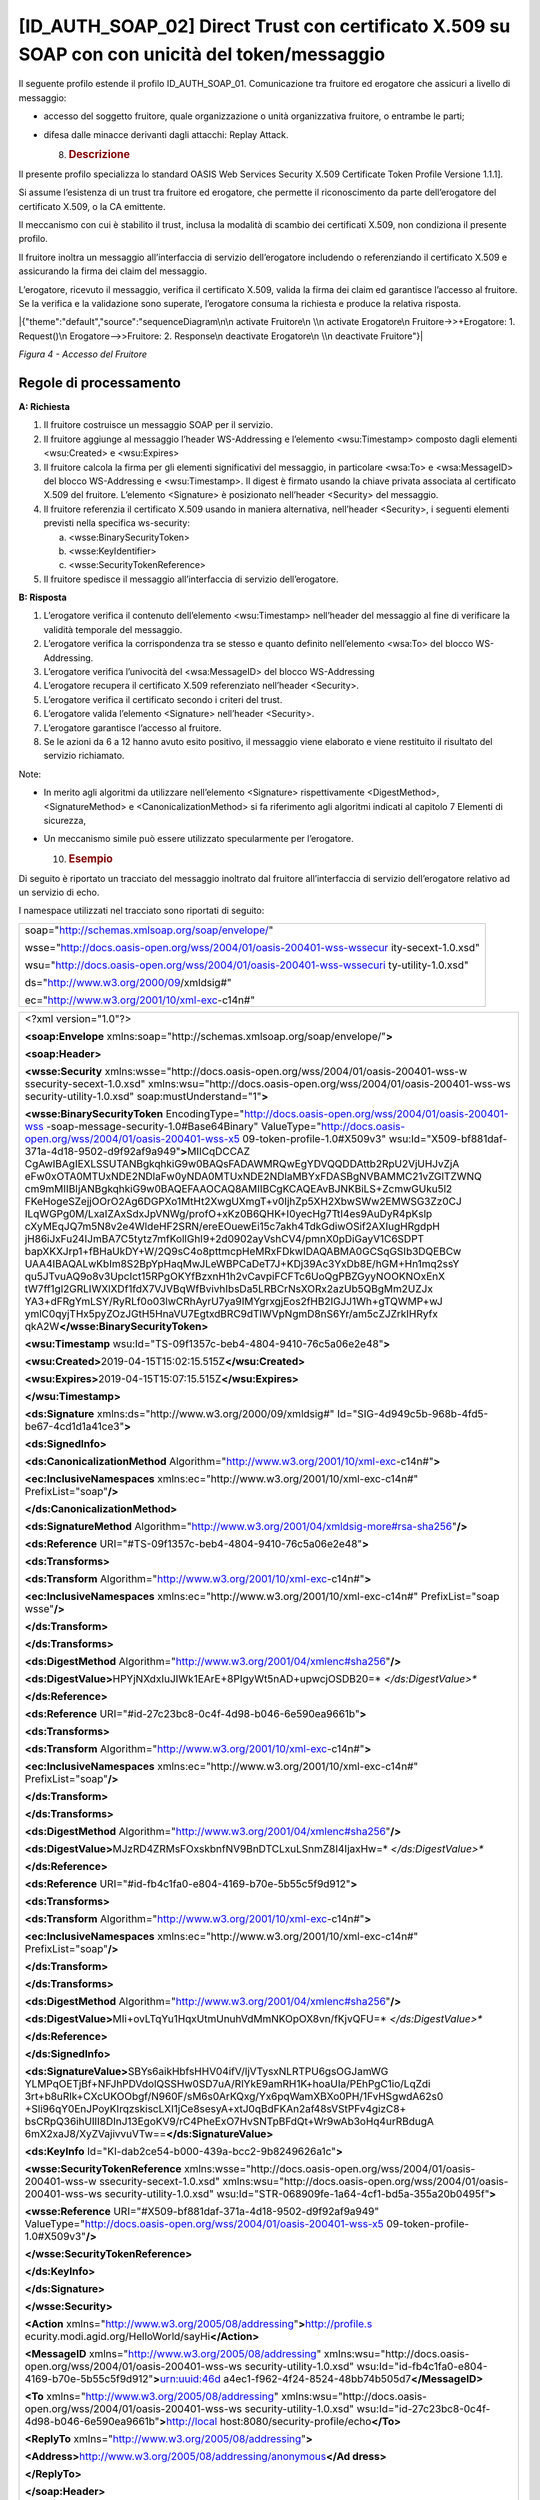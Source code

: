 [ID_AUTH_SOAP_02] Direct Trust con certificato X.509 su SOAP con con unicità del token/messaggio
================================================================================================

Il seguente profilo estende il profilo ID_AUTH_SOAP_01. Comunicazione
tra fruitore ed erogatore che assicuri a livello di messaggio:

-  accesso del soggetto fruitore, quale organizzazione o unità
   organizzativa fruitore, o entrambe le parti;

-  difesa dalle minacce derivanti dagli attacchi: Replay Attack.

   8. .. rubric:: Descrizione
         :name: descrizione-3

Il presente profilo specializza lo standard OASIS Web Services Security
X.509 Certificate Token Profile Versione 1.1.1].

Si assume l’esistenza di un trust tra fruitore ed erogatore, che
permette il riconoscimento da parte dell’erogatore del certificato
X.509, o la CA emittente.

Il meccanismo con cui è stabilito il trust, inclusa la modalità di
scambio dei certificati X.509, non condiziona il presente profilo.

Il fruitore inoltra un messaggio all’interfaccia di servizio
dell’erogatore includendo o referenziando il certificato X.509 e
assicurando la firma dei claim del messaggio.

L’erogatore, ricevuto il messaggio, verifica il certificato X.509,
valida la firma dei claim ed garantisce l’accesso al fruitore. Se la
verifica e la validazione sono superate, l’erogatore consuma la
richiesta e produce la relativa risposta.

|{"theme":"default","source":"sequenceDiagram\n\n activate Fruitore\n
\\n activate Erogatore\n Fruitore->>+Erogatore: 1. Request()\n
Erogatore-->>Fruitore: 2. Response\n deactivate Erogatore\n \\n
deactivate Fruitore"}|

*Figura 4 - Accesso del Fruitore*

.. _regole-di-processamento-3:

Regole di processamento
-----------------------

**A: Richiesta**

1. Il fruitore costruisce un messaggio SOAP per il servizio.

2. Il fruitore aggiunge al messaggio l’header WS-Addressing e l’elemento
   <wsu:Timestamp> composto dagli elementi <wsu:Created> e <wsu:Expires>

3. Il fruitore calcola la firma per gli elementi significativi del
   messaggio, in particolare <wsa:To> e <wsa:MessageID> del blocco
   WS-Addressing e <wsu:Timestamp>. Il digest è firmato usando la chiave
   privata associata al certificato X.509 del fruitore. L’elemento
   <Signature> è posizionato nell’header <Security> del messaggio.

4. Il fruitore referenzia il certificato X.509 usando in maniera
   alternativa, nell’header <Security>, i seguenti elementi previsti
   nella specifica ws-security:

   a. <wsse:BinarySecurityToken>

   b. <wsse:KeyIdentifier>

   c. <wsse:SecurityTokenReference>

5. Il fruitore spedisce il messaggio all’interfaccia di servizio
   dell’erogatore.

**B: Risposta**

1. L’erogatore verifica il contenuto dell’elemento <wsu:Timestamp>
   nell’header del messaggio al fine di verificare la validità temporale
   del messaggio.

2. L’erogatore verifica la corrispondenza tra se stesso e quanto
   definito nell’elemento <wsa:To> del blocco WS-Addressing.

3. L’erogatore verifica l’univocità del <wsa:MessageID> del blocco
   WS-Addressing

4. L’erogatore recupera il certificato X.509 referenziato nell’header
   <Security>.

5. L’erogatore verifica il certificato secondo i criteri del trust.

6. L’erogatore valida l’elemento <Signature> nell’header <Security>.

7. L’erogatore garantisce l’accesso al fruitore.

8. Se le azioni da 6 a 12 hanno avuto esito positivo, il messaggio viene
   elaborato e viene restituito il risultato del servizio richiamato.

Note:

-  In merito agli algoritmi da utilizzare nell’elemento <Signature>
   rispettivamente <DigestMethod>, <SignatureMethod> e
   <CanonicalizationMethod> si fa riferimento agli algoritmi indicati al
   capitolo 7 Elementi di sicurezza,

-  Un meccanismo simile può essere utilizzato specularmente per
   l’erogatore.

   10. .. rubric:: Esempio
          :name: esempio-1

Di seguito è riportato un tracciato del messaggio inoltrato dal fruitore
all’interfaccia di servizio dell’erogatore relativo ad un servizio di
echo.

I namespace utilizzati nel tracciato sono riportati di seguito:

+-----------------------------------------------------------------------+
| soap="http://schemas.xmlsoap.org/soap/envelope/"                      |
|                                                                       |
| wsse="http://docs.oasis-open.org/wss/2004/01/oasis-200401-wss-wssecur |
| ity-secext-1.0.xsd"                                                   |
|                                                                       |
| wsu="http://docs.oasis-open.org/wss/2004/01/oasis-200401-wss-wssecuri |
| ty-utility-1.0.xsd"                                                   |
|                                                                       |
| ds="http://www.w3.org/2000/09/xmldsig#"                               |
|                                                                       |
| ec="http://www.w3.org/2001/10/xml-exc-c14n#"                          |
+-----------------------------------------------------------------------+

+-----------------------------------------------------------------------+
| <?xml version="1.0"?>                                                 |
|                                                                       |
| **<soap:Envelope**                                                    |
| xmlns:soap="http://schemas.xmlsoap.org/soap/envelope/"\ **>**         |
|                                                                       |
| **<soap:Header>**                                                     |
|                                                                       |
| **<wsse:Security**                                                    |
| xmlns:wsse="http://docs.oasis-open.org/wss/2004/01/oasis-200401-wss-w |
| ssecurity-secext-1.0.xsd"                                             |
| xmlns:wsu="http://docs.oasis-open.org/wss/2004/01/oasis-200401-wss-ws |
| security-utility-1.0.xsd"                                             |
| soap:mustUnderstand="1"\ **>**                                        |
|                                                                       |
| **<wsse:BinarySecurityToken**                                         |
| EncodingType="http://docs.oasis-open.org/wss/2004/01/oasis-200401-wss |
| -soap-message-security-1.0#Base64Binary"                              |
| ValueType="http://docs.oasis-open.org/wss/2004/01/oasis-200401-wss-x5 |
| 09-token-profile-1.0#X509v3"                                          |
| wsu:Id="X509-bf881daf-371a-4d18-9502-d9f92af9a949"\ **>**\ MIICqDCCAZ |
| CgAwIBAgIEXLSSUTANBgkqhkiG9w0BAQsFADAWMRQwEgYDVQQDDAttb2RpU2VjUHJvZjA |
| eFw0xOTA0MTUxNDE2NDlaFw0yNDA0MTUxNDE2NDlaMBYxFDASBgNVBAMMC21vZGlTZWNQ |
| cm9mMIIBIjANBgkqhkiG9w0BAQEFAAOCAQ8AMIIBCgKCAQEAvBJNKBiLS+ZcmwGUku5l2 |
| FKeHogeSZejjOOrO2Ag6DGPXo1MtHt2XwgUXmgT+v0IjhZp5XH2XbwSWw2EMWSG3Zz0CJ |
| ILqWGPg0M/LxaIZAxSdxJpVNWg/profO+xKz0B6QHK+I0yecHg7TtI4es9AuDyR4pKslp |
| cXyMEqJQ7m5N8v2e4WldeHF2SRN/ereEOuewEi15c7akh4TdkGdiwOSif2AXIugHRgdpH |
| jH86iJxFu24IJmBA7C5tytz7mfKollGhI9+2d0902ayVshCV4/pmnX0pDiGayV1C6SDPT |
| bapXKXJrp1+fBHaUkDY+W/2Q9sC4o8pttmcpHeMRxFDkwIDAQABMA0GCSqGSIb3DQEBCw |
| UAA4IBAQALwKbIm8S2BpYpHaqMwJLeWBPCaDeT7J+KDj39Ac3YxDb8E/hGM+Hn1mq2ssY |
| qu5JTvuAQ9o8v3UpcIct15RPgOKYfBzxnH1h2vCavpiFCFTc6UoQgPBZGyyNOOKNOxEnX |
| tW7ff1gl2GRLIWXlXDf1fdX7VJVBqWfBvivhIbsDa5LRBCrNsXORx2azUb5QBgMm2UZJx |
| YA3+dFRgYmLSY/RyRLf0o03lwCRhAyrU7ya9IMYgrxgjEos2fHB2IGJJ1Wh+gTQWMP+wJ |
| ymlC0qyjTHx5pyZOzJGtH5HnaVU7EgtxdBRC9dTlWVpNgmD8nS6Yr/am5cZJZrkIHRyfx |
| qkA2W\ **</wsse:BinarySecurityToken>**                                |
|                                                                       |
| **<wsu:Timestamp**                                                    |
| wsu:Id="TS-09f1357c-beb4-4804-9410-76c5a06e2e48"\ **>**               |
|                                                                       |
| **<wsu:Created>**\ 2019-04-15T15:02:15.515Z\ **</wsu:Created>**       |
|                                                                       |
| **<wsu:Expires>**\ 2019-04-15T15:07:15.515Z\ **</wsu:Expires>**       |
|                                                                       |
| **</wsu:Timestamp>**                                                  |
|                                                                       |
| **<ds:Signature** xmlns:ds="http://www.w3.org/2000/09/xmldsig#"       |
| Id="SIG-4d949c5b-968b-4fd5-be67-4cd1d1a41ce3"\ **>**                  |
|                                                                       |
| **<ds:SignedInfo>**                                                   |
|                                                                       |
| **<ds:CanonicalizationMethod**                                        |
| Algorithm="http://www.w3.org/2001/10/xml-exc-c14n#"\ **>**            |
|                                                                       |
| **<ec:InclusiveNamespaces**                                           |
| xmlns:ec="http://www.w3.org/2001/10/xml-exc-c14n#"                    |
| PrefixList="soap"\ **/>**                                             |
|                                                                       |
| **</ds:CanonicalizationMethod>**                                      |
|                                                                       |
| **<ds:SignatureMethod**                                               |
| Algorithm="http://www.w3.org/2001/04/xmldsig-more#rsa-sha256"\ **/>** |
|                                                                       |
| **<ds:Reference**                                                     |
| URI="#TS-09f1357c-beb4-4804-9410-76c5a06e2e48"\ **>**                 |
|                                                                       |
| **<ds:Transforms>**                                                   |
|                                                                       |
| **<ds:Transform**                                                     |
| Algorithm="http://www.w3.org/2001/10/xml-exc-c14n#"\ **>**            |
|                                                                       |
| **<ec:InclusiveNamespaces**                                           |
| xmlns:ec="http://www.w3.org/2001/10/xml-exc-c14n#" PrefixList="soap   |
| wsse"\ **/>**                                                         |
|                                                                       |
| **</ds:Transform>**                                                   |
|                                                                       |
| **</ds:Transforms>**                                                  |
|                                                                       |
| **<ds:DigestMethod**                                                  |
| Algorithm="http://www.w3.org/2001/04/xmlenc#sha256"\ **/>**           |
|                                                                       |
| **<ds:DigestValue>**\ HPYjNXdxIuJIWk1EArE+8PIgyWt5nAD+upwcjOSDB20=\ * |
| *</ds:DigestValue>**                                                  |
|                                                                       |
| **</ds:Reference>**                                                   |
|                                                                       |
| **<ds:Reference**                                                     |
| URI="#id-27c23bc8-0c4f-4d98-b046-6e590ea9661b"\ **>**                 |
|                                                                       |
| **<ds:Transforms>**                                                   |
|                                                                       |
| **<ds:Transform**                                                     |
| Algorithm="http://www.w3.org/2001/10/xml-exc-c14n#"\ **>**            |
|                                                                       |
| **<ec:InclusiveNamespaces**                                           |
| xmlns:ec="http://www.w3.org/2001/10/xml-exc-c14n#"                    |
| PrefixList="soap"\ **/>**                                             |
|                                                                       |
| **</ds:Transform>**                                                   |
|                                                                       |
| **</ds:Transforms>**                                                  |
|                                                                       |
| **<ds:DigestMethod**                                                  |
| Algorithm="http://www.w3.org/2001/04/xmlenc#sha256"\ **/>**           |
|                                                                       |
| **<ds:DigestValue>**\ MJzRD4ZRMsFOxskbnfNV9BnDTCLxuLSnmZ8I4IjaxHw=\ * |
| *</ds:DigestValue>**                                                  |
|                                                                       |
| **</ds:Reference>**                                                   |
|                                                                       |
| **<ds:Reference**                                                     |
| URI="#id-fb4c1fa0-e804-4169-b70e-5b55c5f9d912"\ **>**                 |
|                                                                       |
| **<ds:Transforms>**                                                   |
|                                                                       |
| **<ds:Transform**                                                     |
| Algorithm="http://www.w3.org/2001/10/xml-exc-c14n#"\ **>**            |
|                                                                       |
| **<ec:InclusiveNamespaces**                                           |
| xmlns:ec="http://www.w3.org/2001/10/xml-exc-c14n#"                    |
| PrefixList="soap"\ **/>**                                             |
|                                                                       |
| **</ds:Transform>**                                                   |
|                                                                       |
| **</ds:Transforms>**                                                  |
|                                                                       |
| **<ds:DigestMethod**                                                  |
| Algorithm="http://www.w3.org/2001/04/xmlenc#sha256"\ **/>**           |
|                                                                       |
| **<ds:DigestValue>**\ MIi+ovLTqYu1HqxUtmUnuhVdMmNKOpOX8vn/fKjvQFU=\ * |
| *</ds:DigestValue>**                                                  |
|                                                                       |
| **</ds:Reference>**                                                   |
|                                                                       |
| **</ds:SignedInfo>**                                                  |
|                                                                       |
| **<ds:SignatureValue>**\ SBYs6aikHbfsHHV04ifV/ljVTysxNLRTPU6gsOGJamWG |
| YLMPqOETjBf+NFJhPDVdolQSSHw0SD7uA/RlYkE9amRH1K+hoaUIa/PEhPgC1io/LqZdi |
| 3rt+b8uRlk+CXcUKOObgf/N960F/sM6s0ArKQxg/Yx6pqWamXBXo0PH/1FvHSgwdA62s0 |
| +Sli96qY0EnJPoyKIrqzskiscLXI1jCe8sesyA+xtJ0qBdFKAn2af48sVStPFv4gizC8+ |
| bsCRpQ36ihUIlI8DInJ13EgoKV9/rC4PheExO7HvSNTpBFdQt+Wr9wAb3oHq4urRBdugA |
| 6mX2xaJ8/XyZVajivvuVTw==\ **</ds:SignatureValue>**                    |
|                                                                       |
| **<ds:KeyInfo** Id="KI-dab2ce54-b000-439a-bcc2-9b8249626a1c"\ **>**   |
|                                                                       |
| **<wsse:SecurityTokenReference**                                      |
| xmlns:wsse="http://docs.oasis-open.org/wss/2004/01/oasis-200401-wss-w |
| ssecurity-secext-1.0.xsd"                                             |
| xmlns:wsu="http://docs.oasis-open.org/wss/2004/01/oasis-200401-wss-ws |
| security-utility-1.0.xsd"                                             |
| wsu:Id="STR-068909fe-1a64-4cf1-bd5a-355a20b0495f"\ **>**              |
|                                                                       |
| **<wsse:Reference** URI="#X509-bf881daf-371a-4d18-9502-d9f92af9a949"  |
| ValueType="http://docs.oasis-open.org/wss/2004/01/oasis-200401-wss-x5 |
| 09-token-profile-1.0#X509v3"\ **/>**                                  |
|                                                                       |
| **</wsse:SecurityTokenReference>**                                    |
|                                                                       |
| **</ds:KeyInfo>**                                                     |
|                                                                       |
| **</ds:Signature>**                                                   |
|                                                                       |
| **</wsse:Security>**                                                  |
|                                                                       |
| **<Action**                                                           |
| xmlns="http://www.w3.org/2005/08/addressing"\ **>**\ http://profile.s |
| ecurity.modi.agid.org/HelloWorld/sayHi\ **</Action>**                 |
|                                                                       |
| **<MessageID** xmlns="http://www.w3.org/2005/08/addressing"           |
| xmlns:wsu="http://docs.oasis-open.org/wss/2004/01/oasis-200401-wss-ws |
| security-utility-1.0.xsd"                                             |
| wsu:Id="id-fb4c1fa0-e804-4169-b70e-5b55c5f9d912"\ **>**\ urn:uuid:46d |
| a4ec1-f962-4f24-8524-48bb74b505d7\ **</MessageID>**                   |
|                                                                       |
| **<To** xmlns="http://www.w3.org/2005/08/addressing"                  |
| xmlns:wsu="http://docs.oasis-open.org/wss/2004/01/oasis-200401-wss-ws |
| security-utility-1.0.xsd"                                             |
| wsu:Id="id-27c23bc8-0c4f-4d98-b046-6e590ea9661b"\ **>**\ http://local |
| host:8080/security-profile/echo\ **</To>**                            |
|                                                                       |
| **<ReplyTo** xmlns="http://www.w3.org/2005/08/addressing"\ **>**      |
|                                                                       |
| **<Address>**\ http://www.w3.org/2005/08/addressing/anonymous\ **</Ad |
| dress>**                                                              |
|                                                                       |
| **</ReplyTo>**                                                        |
|                                                                       |
| **</soap:Header>**                                                    |
|                                                                       |
| **<soap:Body>**                                                       |
|                                                                       |
| **<ns2:sayHi**                                                        |
| xmlns:ns2="http://profile.security.modi.agid.org/"\ **>**             |
|                                                                       |
| **<arg0>**\ OK\ **</arg0>**                                           |
|                                                                       |
| **</ns2:sayHi>**                                                      |
|                                                                       |
| **</soap:Body>**                                                      |
|                                                                       |
| **</soap:Envelope>**                                                  |
+-----------------------------------------------------------------------+

Il tracciato rispecchia le seguenti scelte implementative
esemplificative:

-  riferimento al security token (BinarySecurityToken)

-  algoritmi di canonizzazione (CanonicalizationMethod)

-  algoritmi di firma (SignatureMethod).

-  algoritmo per il digest (DigestMethod)

Le parti, in base alle proprie esigenze, usano gli algoritmi indicati al
capitolo 7 Elementi di sicurezza, nonché la modalità di inclusione o
referenziazione del certificato X.509.

.. |{"theme":"default","source":"sequenceDiagram\n\n activate Fruitore\n \\n activate Erogatore\n Fruitore->>+Erogatore: 1. Request()\n Erogatore-->>Fruitore: 2. Response\n deactivate Erogatore\n \\n deactivate Fruitore"}| image:: ./media/image2.png
   :width: 4.68056in
   :height: 2.40278in
